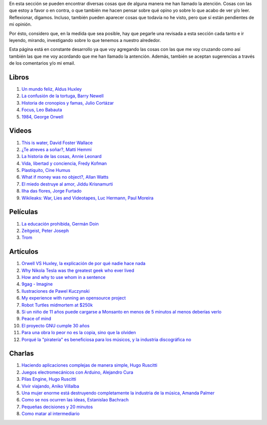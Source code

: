 .. link: 
.. description: 
.. tags: 
.. date: 2013/09/07 14:43:15
.. title: Repositorio
.. slug: repositorio

En esta sección se pueden encontrar diversas cosas que de alguna
manera me han llamado la atención. Cosas con las que estoy a favor o
en contra, o que también me hacen pensar sobre qué opino yo sobre lo
que acabo de ver y/o leer. Reflexionar, digamos. Incluso, también
pueden aparecer cosas que todavía no he visto, pero que sí están
pendientes de mi opinión.

Por ésto, considero que, en la medida que sea posible, hay que pegarle
una revisada a esta sección cada tanto e ir leyendo, mirando,
investigando sobre lo que tenemos a nuestro alrededor.

Esta página está en constante desarrollo ya que voy agregando las
cosas con las que me voy cruzando como así también las que me voy
acordando que me han llamado la antención. Además, también se aceptan
sugerencias a través de los comentarios y/o mi email.

Libros
------

#. `Un mundo feliz, Aldus Huxley <http://fil.mty.itesm.mx/sites/fil.mty.itesm.mx/files/ebooks/un_mundo_feliz-Aldus_Huxley.pdf>`_
#. `La confusión de la tortuga, Barry Newell <https://github.com/downloads/humitos/turtle-confusion-es/la-confusion-de-la-tortuga.pdf>`_
#. `Historia de cronopios y famas, Julio Cortázar <http://nuevaliteratura.com.ar/descargas/Historia%20De%20Cronopios%20Y%20De%20Famas%20-%20Julio%20Cortazar.pdf>`_
#. `Focus, Leo Babauta <http://bit.ly/9QGRoP>`_
#. `1984, George Orwell <http://biblio3.url.edu.gt/Libros/2011/1984.pdf>`_


Videos
------

#. `This is water, David Foster Wallace <http://www.youtube.com/watch?v=6z5TIFr5XMo>`_
#. `¿Te atreves a soñar?, Matti Hemmi <http://www.youtube.com/watch?v=ykfp1WvVqAY>`_
#. `La historia de las cosas, Annie Leonard <http://www.youtube.com/watch?v=ykfp1WvVqAY>`_
#. `Vida, libertad y conciencia, Fredy Kofman <http://www.youtube.com/watch?v=S1D5pliEIaY>`_

#. `Plastiquito, Cine Humus <http://www.youtube.com/watch?v=NmGFkBk0uh4>`_
#. `What if money was no object?, Allan Watts <http://www.youtube.com/watch?v=rApGnn_tLwo>`_
#. `El miedo destruye al amor, Jiddu Krisnamurti <http://www.youtube.com/watch?v=mzHXG3X5Vp8>`_
#. `Ilha das flores, Jorge Furtado <http://www.youtube.com/watch?v=3iv9l3Q1NW0>`_
#. `Wikileaks: War, Lies and Videotapes, Luc Hermann, Paul Moreira <http://www.youtube.com/watch?v=6SbMuWdW100>`_

Películas
---------

#. `La educación prohibida, Germán Doin <http://educacionprohibida.com.ar>`_
#. `Zeitgeist, Peter Joseph <http://www.zeitgeistmovie.com/>`_
#. `Trom <http://tromsite.com/>`_

Artículos
---------

#. `Orwell VS Huxley, la explicación de por qué nadie hace nada <http://pedacicosarquitectonicos.com/2013/08/30/orwell-vs-huxley-la-explicacion-de-por-que-nadie-hace-nada/>`_
#. `Why Nikola Tesla was the greatest geek who ever lived <http://theoatmeal.com/comics/tesla>`_
#. `How and why to use whom in a sentence <http://theoatmeal.com/comics/who_vs_whom>`_
#. `9gag - Imagine <http://9gag.com/gag/4881104?ref=fb.s>`_
#. `Ilustraciones de Pawel Kuczynski <http://agenciaeternity.wordpress.com/2013/09/06/50-reveladoras-ilustraciones-de-pawel-kuczynski-sobre-el-ironico-mundo-en-el-que-vivimos/>`_
#. `My experience with running an opensource project <http://ondrejcertik.blogspot.com.ar/2009/05/my-experience-with-running-opensource.html>`_
#. `Robot Turtles midmortem at $250k <http://www.danshapiro.com/blog/2013/09/robot-turtles-midmortem-at-250k/>`_
#. `Si un niño de 11 años puede cargarse a Monsanto en menos de 5 minutos al menos deberías verlo <http://www.unitedexplanations.org/2013/08/28/si-un-nino-de-11-anos-puede-cargarse-a-monsanto-en-menos-de-5-minutos-al-menos-deberias-verlo/>`_
#. `Peace of mind <http://saiadeseda.tumblr.com/post/58260417057>`_
#. `El proyecto GNU cumple 30 años <http://www.vialibre.org.ar/2013/09/27/el-proyecto-gnu-cumple-30-anos/>`_
#. `Para una obra lo peor no es la copia, sino que la olviden <http://www.marcha.org.ar/1/index.php/nacionales/147-ciencia-y-tecnologia/4455-para-una-obra-lo-peor-no-es-la-copia-sino-el-olvido>`_
#. `Porqué la "piratería" es beneficiosa para los músicos, y la industria discográfica no <http://derechoaleer.org/blog/2011/05/por-que-la-pirateria-es-beneficiosa-para-los-musicos.html>`_

Charlas
-------

#. `Haciendo aplicaciones complejas de manera simple, Hugo Ruscitti <https://www.youtube.com/watch?v=TzDhzayO_uk>`_
#. `Juegos electromecánicos con Arduino, Alejandro Cura <http://www.youtube.com/watch?v=Lc4uS6zuDtQ>`_
#. `Pilas Engine, Hugo Ruscitti <http://www.youtube.com/watch?v=tXA2BgzrvzA>`_
#. `Vivir viajando, Aniko Villalba <https://www.youtube.com/watch?v=7qEXjasHPRw>`_
#. `Una mujer enorme está destruyendo completamente la industria de la música, Amanda Palmer <https://www.youtube.com/watch?v=QZ2pj2oSKIo>`_
#. `Como se nos ocurren las ideas, Estanislao Bachrach <https://www.youtube.com/watch?v=21rwo342nqY>`_
#. `Pequeñas decisiones y 20 minutos <http://www.youtube.com/watch?v=PFf2ghIR8os>`_
#. `Como matar al intermediario <https://www.youtube.com/watch?v=_VEYn3bXz34>`_
